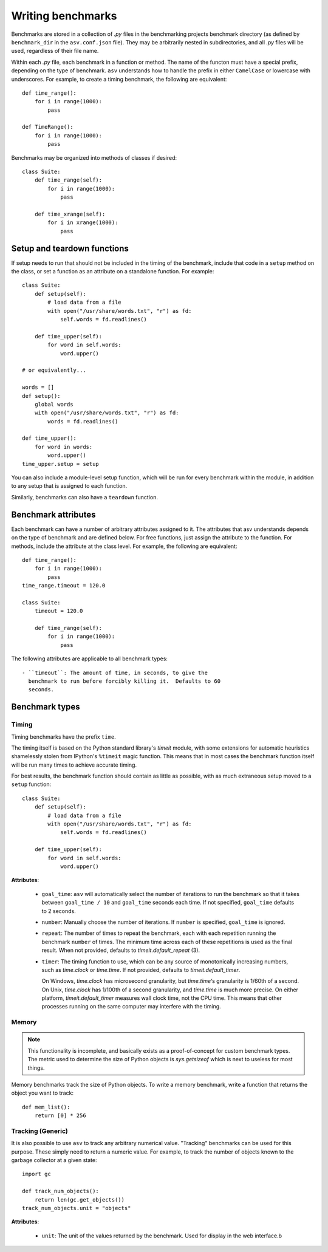 .. _writing-benchmarks:

Writing benchmarks
==================

Benchmarks are stored in a collection of `.py` files in the
benchmarking projects benchmark directory (as defined by
``benchmark_dir`` in the ``asv.conf.json`` file).  They may be
arbitrarily nested in subdirectories, and all `.py` files will be
used, regardless of their file name.

Within each `.py` file, each benchmark in a function or method.  The
name of the functon must have a special prefix, depending on the type
of benchmark.  ``asv`` understands how to handle the prefix in either
``CamelCase`` or lowercase with underscores.  For example, to create a
timing benchmark, the following are equivalent::

    def time_range():
        for i in range(1000):
            pass

    def TimeRange():
        for i in range(1000):
            pass

Benchmarks may be organized into methods of classes if desired::

    class Suite:
        def time_range(self):
            for i in range(1000):
                pass

        def time_xrange(self):
            for i in xrange(1000):
                pass

Setup and teardown functions
----------------------------

If setup needs to run that should not be included in the timing of the
benchmark, include that code in a ``setup`` method on the class, or
set a function as an attribute on a standalone function.  For
example::

    class Suite:
        def setup(self):
            # load data from a file
            with open("/usr/share/words.txt", "r") as fd:
                self.words = fd.readlines()

        def time_upper(self):
            for word in self.words:
                word.upper()

    # or equivalently...

    words = []
    def setup():
        global words
        with open("/usr/share/words.txt", "r") as fd:
            words = fd.readlines()

    def time_upper():
        for word in words:
            word.upper()
    time_upper.setup = setup

You can also include a module-level setup function, which will be run
for every benchmark within the module, in addition to any setup that
is assigned to each function.

Similarly, benchmarks can also have a ``teardown`` function.

Benchmark attributes
--------------------

Each benchmark can have a number of arbitrary attributes assigned to
it.  The attributes that asv understands depends on the type of
benchmark and are defined below.  For free functions, just assign the
attribute to the function.  For methods, include the attribute at the
class level.  For example, the following are equivalent::

    def time_range():
        for i in range(1000):
            pass
    time_range.timeout = 120.0

    class Suite:
        timeout = 120.0

        def time_range(self):
            for i in range(1000):
                pass

The following attributes are applicable to all benchmark types::

    - ``timeout``: The amount of time, in seconds, to give the
      benchmark to run before forcibly killing it.  Defaults to 60
      seconds.

Benchmark types
---------------

Timing
``````

Timing benchmarks have the prefix ``time``.

The timing itself is based on the Python standard library's `timeit`
module, with some extensions for automatic heuristics shamelessly
stolen from IPython's ``%timeit`` magic function.  This means that
in most cases the benchmark function itself will be run many times
to achieve accurate timing.

For best results, the benchmark function should contain as little as
possible, with as much extraneous setup moved to a ``setup`` function::

    class Suite:
        def setup(self):
            # load data from a file
            with open("/usr/share/words.txt", "r") as fd:
                self.words = fd.readlines()

        def time_upper(self):
            for word in self.words:
                word.upper()

**Attributes**:

    - ``goal_time``: ``asv`` will automatically select the number of
      iterations to run the benchmark so that it takes between
      ``goal_time / 10`` and ``goal_time`` seconds each time.  If not
      specified, ``goal_time`` defaults to 2 seconds.

    - ``number``: Manually choose the number of iterations.  If
      ``number`` is specified, ``goal_time`` is ignored.

    - ``repeat``: The number of times to repeat the benchmark, each
      with each repetition running the benchmark ``number`` of times.
      The minimum time across each of these repetitions is used as the
      final result.  When not provided, defaults to
      `timeit.default_repeat` (3).

    - ``timer``: The timing function to use, which can be any source
      of monotonically increasing numbers, such as `time.clock` or
      `time.time`.  If not provided, defaults to `timeit.default_timer`.

      On Windows, `time.clock` has microsecond granularity, but
      `time.time`‘s granularity is 1/60th of a second. On Unix,
      `time.clock` has 1/100th of a second granularity, and
      `time.time` is much more precise. On either platform,
      `timeit.default_timer` measures wall clock time, not the CPU
      time. This means that other processes running on the same
      computer may interfere with the timing.

Memory
``````

.. note::

    This functionality is incomplete, and basically exists as a
    proof-of-concept for custom benchmark types.  The metric used to
    determine the size of Python objects is `sys.getsizeof` which is
    next to useless for most things.

Memory benchmarks track the size of Python objects.  To write a memory
benchmark, write a function that returns the object you want to track::

    def mem_list():
        return [0] * 256

Tracking (Generic)
``````````````````

It is also possible to use ``asv`` to track any arbitrary numerical
value.  "Tracking" benchmarks can be used for this purpose.  These
simply need to return a numeric value.  For example, to track the
number of objects known to the garbage collector at a given state::

    import gc

    def track_num_objects():
        return len(gc.get_objects())
    track_num_objects.unit = "objects"

**Attributes**:

    - ``unit``: The unit of the values returned by the benchmark.
      Used for display in the web interface.b
